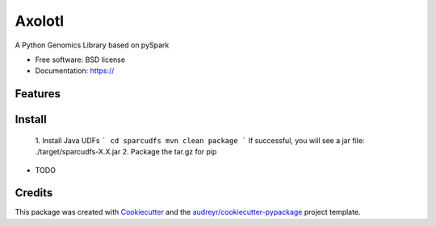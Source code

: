 =======
Axolotl
=======


A Python Genomics Library based on pySpark


* Free software: BSD license
* Documentation: https://


Features
--------

Install
--------
  1. Install Java UDFs
  ```
  cd sparcudfs
  mvn clean package
  ```
  If successful, you will see a jar file: ./target/sparcudfs-X.X.jar
  2. Package the tar.gz for pip


* TODO

Credits
-------

This package was created with Cookiecutter_ and the `audreyr/cookiecutter-pypackage`_ project template.

.. _Cookiecutter: https://github.com/audreyr/cookiecutter
.. _`audreyr/cookiecutter-pypackage`: https://github.com/audreyr/cookiecutter-pypackage
